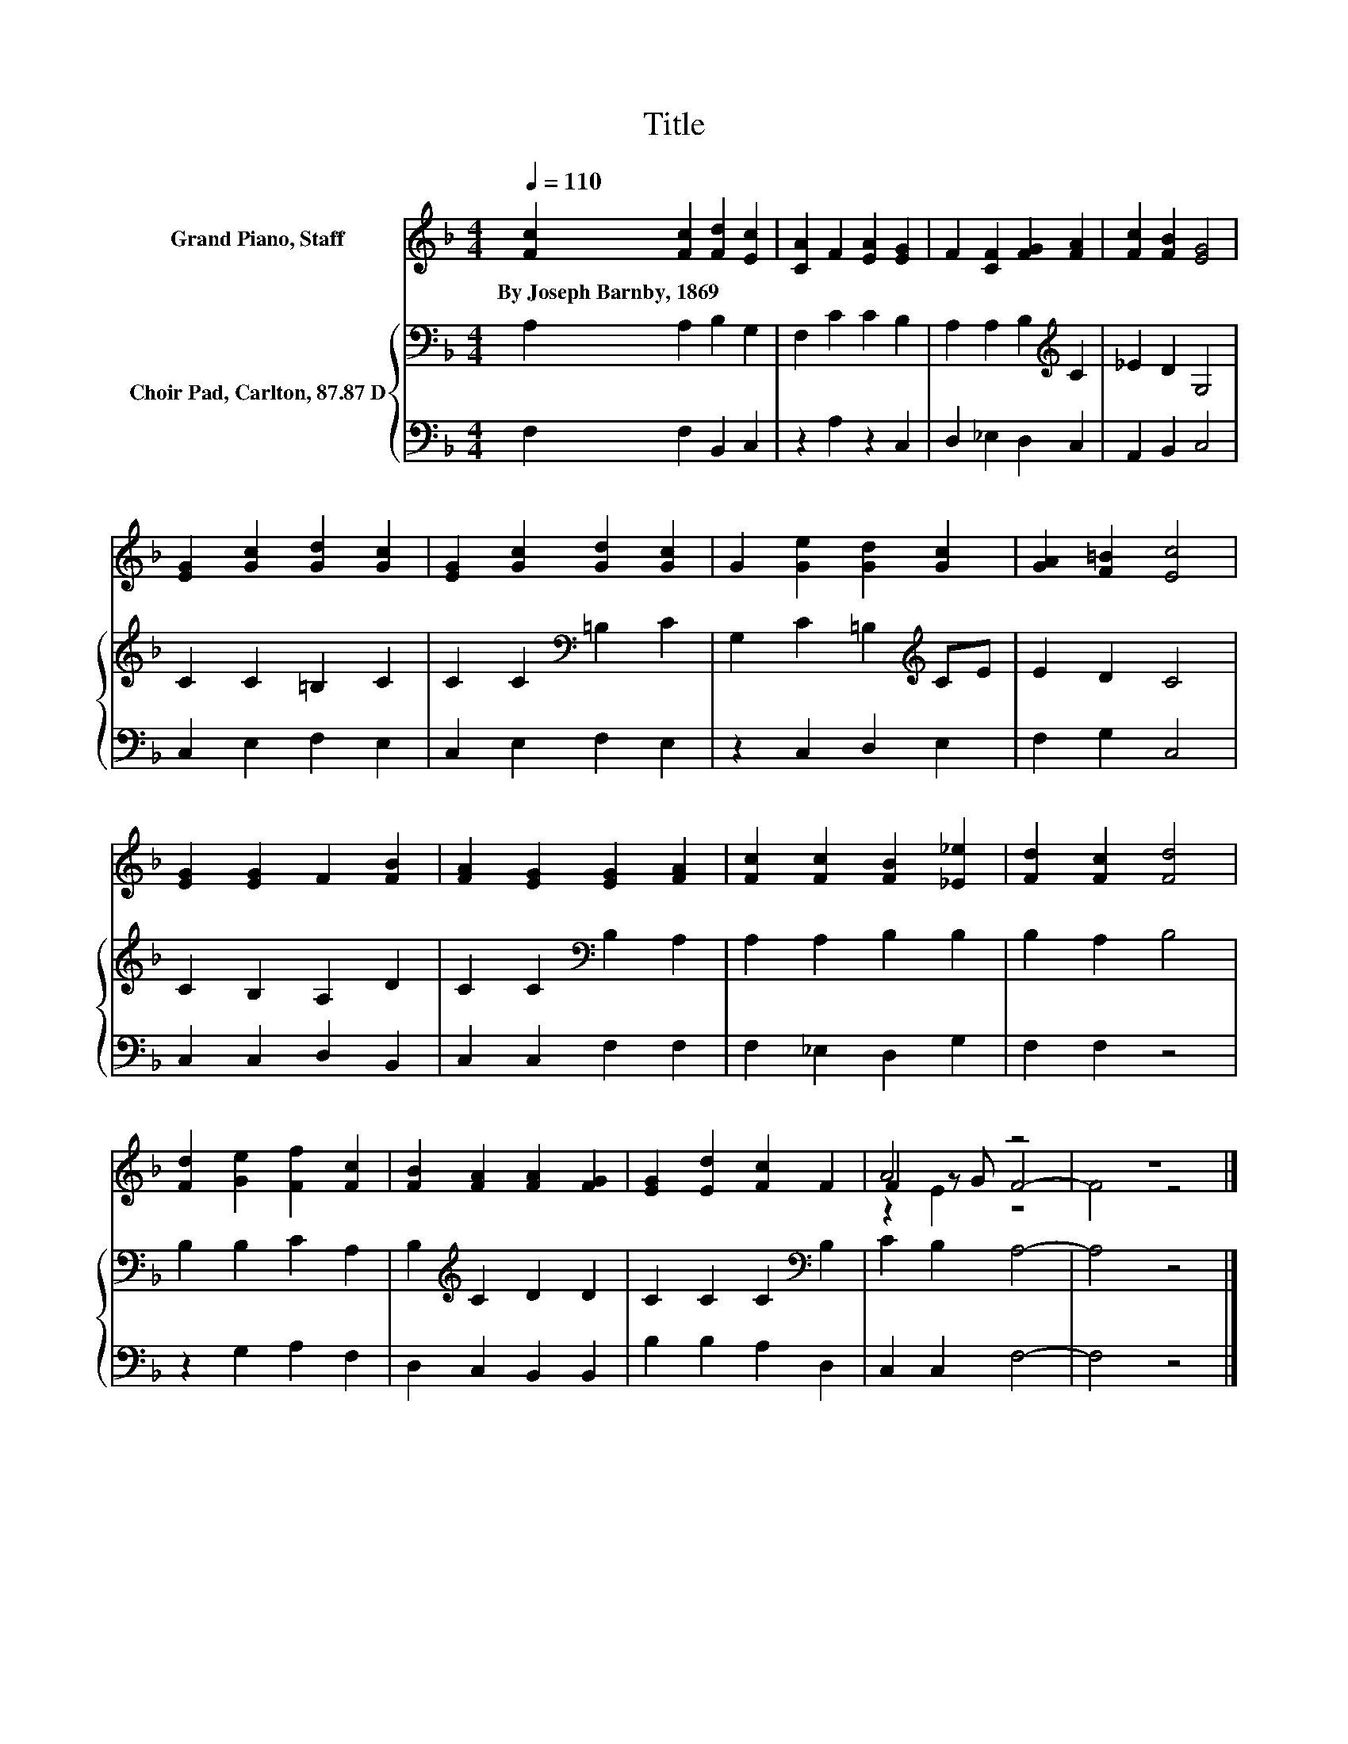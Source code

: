 X:1
T:Title
%%score ( 1 2 3 ) { 4 | 5 }
L:1/8
Q:1/4=110
M:4/4
K:F
V:1 treble nm="Grand Piano, Staff"
V:2 treble 
V:3 treble 
V:4 bass nm="Choir Pad, Carlton, 87.87 D"
V:5 bass 
V:1
 [Fc]2 [Fc]2 [Fd]2 [Ec]2 | [CA]2 F2 [EA]2 [EG]2 | F2 [CF]2 [FG]2 [FA]2 | [Fc]2 [FB]2 [EG]4 | %4
w: By~Joseph~Barnby,~1869 * * *||||
 [EG]2 [Gc]2 [Gd]2 [Gc]2 | [EG]2 [Gc]2 [Gd]2 [Gc]2 | G2 [Ge]2 [Gd]2 [Gc]2 | [GA]2 [F=B]2 [Ec]4 | %8
w: ||||
 [EG]2 [EG]2 F2 [FB]2 | [FA]2 [EG]2 [EG]2 [FA]2 | [Fc]2 [Fc]2 [FB]2 [_E_e]2 | [Fd]2 [Fc]2 [Fd]4 | %12
w: ||||
 [Fd]2 [Ge]2 [Ff]2 [Fc]2 | [FB]2 [FA]2 [FA]2 [FG]2 | [EG]2 [Ed]2 [Fc]2 F2 | A4 z4 | z8 |] %17
w: |||||
V:2
 x8 | x8 | x8 | x8 | x8 | x8 | x8 | x8 | x8 | x8 | x8 | x8 | x8 | x8 | x8 | F2 z G F4- | F4 z4 |] %17
V:3
 x8 | x8 | x8 | x8 | x8 | x8 | x8 | x8 | x8 | x8 | x8 | x8 | x8 | x8 | x8 | z2 E2 z4 | x8 |] %17
V:4
 A,2 A,2 B,2 G,2 | F,2 C2 C2 B,2 | A,2 A,2 B,2[K:treble] C2 | _E2 D2 G,4 | C2 C2 =B,2 C2 | %5
 C2 C2[K:bass] =B,2 C2 | G,2 C2 =B,2[K:treble] CE | E2 D2 C4 | C2 B,2 A,2 D2 | %9
 C2 C2[K:bass] B,2 A,2 | A,2 A,2 B,2 B,2 | B,2 A,2 B,4 | B,2 B,2 C2 A,2 | B,2[K:treble] C2 D2 D2 | %14
 C2 C2 C2[K:bass] B,2 | C2 B,2 A,4- | A,4 z4 |] %17
V:5
 F,2 F,2 B,,2 C,2 | z2 A,2 z2 C,2 | D,2 _E,2 D,2 C,2 | A,,2 B,,2 C,4 | C,2 E,2 F,2 E,2 | %5
 C,2 E,2 F,2 E,2 | z2 C,2 D,2 E,2 | F,2 G,2 C,4 | C,2 C,2 D,2 B,,2 | C,2 C,2 F,2 F,2 | %10
 F,2 _E,2 D,2 G,2 | F,2 F,2 z4 | z2 G,2 A,2 F,2 | D,2 C,2 B,,2 B,,2 | B,2 B,2 A,2 D,2 | %15
 C,2 C,2 F,4- | F,4 z4 |] %17

